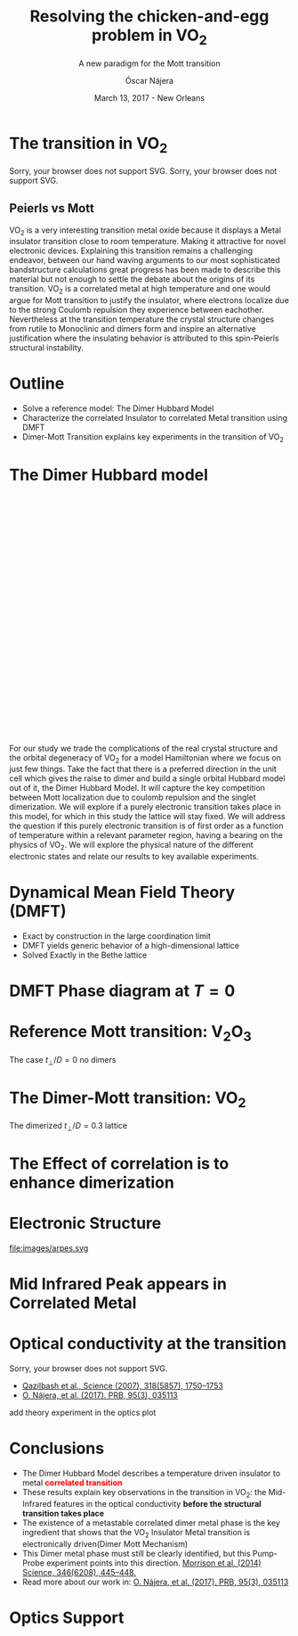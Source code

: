 #+TITLE:  Resolving the chicken-and-egg problem in VO_2
#+subtitle: A new paradigm for the Mott transition
#+AUTHOR: Óscar Nájera
#+EMAIL: najera.oscar@gmail.com
#+DATE:   March 13, 2017 - New Orleans
#+TAGS:
#+LATEX_HEADER: \usepackage[top=2cm,bottom=2.5cm,left=3cm,right=3cm]{geometry}
#+LATEX_HEADER: \usepackage{indentfirst}
#+LATEX_CLASS_OPTIONS: [a4paper,12pt]
#+STARTUP: hideblocks

#+REVEAL_PLUGINS: (notes)
#+REVEAL_TRANS: slide
#+REVEAL_THEME: serif
#+REVEAL_ROOT:
# #+REVEAL_ROOT: https://cdn.jsdelivr.net/reveal.js/3.0.0/
#+HTML_HEAD: <link rel="stylesheet" type="text/css" href="css/style.css" />
#+REVEAL_EXTRA_CSS: https://maxcdn.bootstrapcdn.com/font-awesome/4.2.0/css/font-awesome.min.css
#+REVEAL_MARGIN: 0.1
#+OPTIONS: num:nil email:t toc:nil
# #+OPTIONS: reveal_width:1366 reveal_height:700
# Export the title
#+BEGIN_SRC emacs-lisp :results silent :exports none
  (setq org-reveal-title-slide "

  <h1 class=\"title\">%t</h1>
  <h2 class=\"subtitle\">%s</h2>

  <h2 class=\"authors\"><u><b>%a</b></u><sup>1</sup>, M. Civelli<sup>1</sup>,<br> V. Dobrosavljević<sup>2</sup>, M. J. Rozenberg<sup>1</sup></h2>
  <h3><i class=\"fa fa-envelope\" aria-hidden=\"true\"></i> %e / <a href=\"http://github.com/Titan-C\">
  <i class=\"fa fa-github\" aria-hidden=\"true\"></i>
  Titan-C</a></h3>

    <h4 class=\"affiliation\">
      <sup>1</sup> Laboratoire de Physique des Solides, CNRS-UMR8502, Université Paris-Sud, Orsay 91405, France</br>
      <sup>2</sup> Department of Physics and National High Magnetic Field Laboratory, Florida State University, Tallahassee, FL 32306, USA</h4>


  <h2>%d</h2>")
  (org-reveal-export-to-html)
  (rename-file "talk.html" "index.html" t)
#+END_SRC
* The transition in VO_2
  :PROPERTIES:
  :Custom_ID: crystal
  :END:

# Image from [[http://dx.doi.org/10.1103/physrevb.81.115117][Lazarovits, B. PRB, 81(11), 115117]]
#+BEGIN_EXPORT html
<object height="280px" data="images/monoclinic_cell.svg" type="image/svg+xml">
Sorry, your browser does not support SVG.</object>
<img    height="280px" data-src="images/vo2_resistivity_qa_sci.jpg">
<object height="280px" data="images/rutile_cell.svg" type="image/svg+xml">
Sorry, your browser does not support SVG.</object>
<h2>Peierls vs Mott</h2>
#+END_EXPORT
#+BEGIN_NOTES
VO_2 is a very interesting transition metal oxide because it displays
a Metal insulator transition close to room temperature. Making it
attractive for novel electronic devices. Explaining this transition
remains a challenging endeavor, between our hand waving arguments to our
most sophisticated bandstructure calculations great progress has been
made to describe this material but not enough to settle the debate
about the origins of its transition. VO_2 is a correlated metal at
high temperature and one would argue for Mott transition to justify
the insulator, where electrons localize due to the strong Coulomb
repulsion they experience between eachother. Nevertheless at the
transition temperature the crystal structure changes from rutile to
Monoclinic and dimers form and inspire an alternative justification
where the insulating behavior is attributed to this spin-Peierls
structural instability.
#+END_NOTES
* Outline

#+ATTR_REVEAL: :frag (appear)
    * Solve a reference model: The Dimer Hubbard Model
    * Characterize the correlated Insulator to correlated Metal
      transition using DMFT
    * Dimer-Mott Transition explains key experiments in the transition of VO_2

* The Dimer Hubbard model
#+BEGIN_EXPORT html
<svg height="600px" viewBox="0 0 234.34749 200.67273">
  <svg class="fragment" data-fragment-index="0" viewBox="0 0 234.34749 200.67273">
    <use xlink:href="images/dimer_bethe_lattice_fra.svg#lattice">
  </svg>
  <svg class="fragment" data-fragment-index="1" viewBox="0 0 234.34749 200.67273">
    <use xlink:href="images/dimer_bethe_lattice_fra.svg#dimerization">
  </svg>
  <svg class="fragment" data-fragment-index="2" viewBox="0 0 234.34749 200.67273">
    <use xlink:href="images/dimer_bethe_lattice_fra.svg#interaction">
  </svg>
</svg>
#+END_EXPORT
#+BEGIN_NOTES
For our study we trade the complications of the real crystal structure
and the orbital degeneracy of VO_2 for a model Hamiltonian where we
focus on just few things. Take the fact that there is a preferred
direction in the unit cell which gives the raise to dimer and build a
single orbital Hubbard model out of it, the Dimer Hubbard Model. It
will capture the key competition between Mott localization due to
coulomb repulsion and the singlet dimerization. We will explore if a
purely electronic transition takes place in this model, for which in
this study the lattice will stay fixed. We will address the question
if this purely electronic transition is of first order as a function
of temperature within a relevant parameter region, having a bearing on
the physics of VO_2. We will explore the physical nature of the
different electronic states and relate our results to key available
experiments.
#+END_NOTES
* Dynamical Mean Field Theory (DMFT)
  :PROPERTIES:
  :Custom_ID: dmft
  :END:
#+attr_html: :height 470px
[[file:images/dimer_lattice_dmft.svg]]
- Exact by construction in the large coordination limit
- DMFT yields generic behavior of a high-dimensional lattice
- Solved Exactly in the Bethe lattice

* DMFT Phase diagram at $T=0$
  :PROPERTIES:
  :Custom_ID: T0PD
  :END:
#+attr_html: :height 450px
[[file:images/IPT_dimerT0.svg]]

* Reference Mott transition: V\(_2\)O_3
  :PROPERTIES:
  :Custom_ID: ssdiag
  :END:
#+attr_html: :height 420px
[[file:images/IPT_dimertp0.svg]]

The case $t_\perp/D=0$ no dimers

* The Dimer-Mott transition: VO_2
#+attr_html: :height 500px
[[file:images/IPT_dimertp03.svg]]

The dimerized $t_\perp/D=0.3$ lattice
* The Effect of correlation is to enhance dimerization
  :PROPERTIES:
  :Custom_ID: tpeff
  :END:
#+attr_html: :height 500px
[[file:images/IPT_tpeff.svg]]
* Electronic Structure
#+attr_html: :height 550px
file:images/arpes.svg

* Mid Infrared Peak appears in Correlated Metal
#+BEGIN_SRC python :exports none :results silent
  from __future__ import (absolute_import, division, print_function,
                          unicode_literals)

  import matplotlib.pyplot as plt
  import numpy as np
  plt.matplotlib.rcParams.update({'axes.labelsize': 22,
                                  'xtick.labelsize': 14, 'ytick.labelsize': 14,
                                  'axes.titlesize': 22})

  import dmft.common as gf
  import dmft.dimer as dimer
  import dmft.ipt_imag as ipt

  from dmft.utils import optical_conductivity
  from slaveparticles.quantum.operators import fermi_dist


  def ipt_u_tp(u_int, tp, beta, seed='ins'):
      tau, w_n = gf.tau_wn_setup(dict(BETA=beta, N_MATSUBARA=2**12))
      giw_d, giw_o = dimer.gf_met(w_n, 0., 0., 0.5, 0.)
      if seed == 'ins':
          giw_d, giw_o = 1 / (1j * w_n + 4j / w_n), np.zeros_like(w_n) + 0j

      giw_d, giw_o, _ = dimer.ipt_dmft_loop(
          beta, u_int, tp, giw_d, giw_o, tau, w_n, 1e-13)
      g0iw_d, g0iw_o = dimer.self_consistency(
          1j * w_n, 1j * giw_d.imag, giw_o.real, 0., tp, 0.25)
      siw_d, siw_o = ipt.dimer_sigma(u_int, tp, g0iw_d, g0iw_o, tau, w_n)

      return siw_d, siw_o, w_n


  def optical_cond(ss, sa, tp, w, beta):
      nuv = w[w > 0]
      zerofreq = len(nuv)
      dw = w[1] - w[0]
      E = np.linspace(-1, 1, 61)
      dos = np.exp(-2 * E**2) / np.sqrt(np.pi / 2)
      de = E[1] - E[0]
      dosde = (dos * de).reshape(-1, 1)
      nf = fermi_dist(w, beta)
      eta = 0.8

      lat_Aa = (-1 / np.add.outer(-E, w + tp + 4e-2j - sa)).imag / np.pi
      lat_As = (-1 / np.add.outer(-E, w - tp + 4e-2j - ss)).imag / np.pi
      #lat_Aa = .5 * (lat_Aa + lat_As)
      #lat_As = lat_Aa

      a = optical_conductivity(lat_Aa, lat_Aa, nf, w, dosde)
      a += optical_conductivity(lat_As, lat_As, nf, w, dosde)
      b = optical_conductivity(lat_Aa, lat_As, nf, w, dosde)
      b += optical_conductivity(lat_As, lat_Aa, nf, w, dosde)

      #b *= tp**2 * eta**2 / 2 / .25

      sigma_E_sum_a = .5 * a[w > 0]
      sigma_E_sum_i = .5 * b[w > 0]
      sigma_E_sum = .5 * (a + b)[w > 0]

      return sigma_E_sum_a, sigma_E_sum_i, sigma_E_sum, nuv


  def plot_spectra_multi(u_int, tp, beta, seed, axe):
      siw_d, siw_o, w_n = ipt_u_tp(u_int, tp, beta, seed)
      ss, sa = dimer.pade_diag(1j * siw_d.imag, siw_o.real, w_n, w_set, w)
      gsts = gf.semi_circle_hiltrans(w - tp - (ss.real - 1j * np.abs(ss.imag)))
      gsta = gf.semi_circle_hiltrans(w + tp - (sa.real - 1j * np.abs(sa.imag)))
      gloc = 0.5 * (gsta + gsts)

      axe[0].plot(w, -gsta.imag / np.pi)
      axe[0].plot(w, -gsts.imag / np.pi)
      axe[0].set_xlim(-3, 3)

      sm_a, sm_i, sm, nuv = optical_cond(ss, sa, tp, w, beta)
      axe[1].plot(nuv, sm_a, 'C2--')
      axe[1].plot(nuv, sm_i, 'C3:')
      axe[1].plot(nuv, sm, 'C4-')
      axe[1].set_xlim(0, 2)


  def label(ax):
      ax[0].set_ylabel(r'$A_{B/A}(\omega)$')
      ax[1].set_ylabel(r'$\sigma(\omega)$')
      ax[0].set_xlabel(r'$\omega$')
      ax[1].set_xlabel(r'$\omega$')

  # fig, ax = plt.subplots(3, 2, sharex=True, sharey=True)
  fig, ax = plt.subplots(2, 2, figsize=(12, 8), sharey=True)

  w_set = np.arange(150)
  w = np.linspace(-3, 3, 1000)
  plot_spectra_multi(2.5, .3, 100, 'met', ax[0])
  plot_spectra_multi(2.5, .3, 100, 'ins', ax[1])
  label(ax[0])
  label(ax[1])
  ax[0, 1].set_ylim(0, 0.7)
  ax[0, 1].annotate(r"MIR $\omega \approx 0.22$ eV",
                    xy=(0.23, 0.62), arrowprops=dict(arrowstyle='->'), xytext=(0.42, 0.6))
  fig.subplots_adjust(hspace=0.1, wspace=0.1)
  plt.savefig('images/IPT_AB_spectra.svg')
#+END_SRC
#+attr_html: :height 550px :width 960px
[[file:images/IPT_AB_spectra.svg]]
* Optical conductivity at the transition
  :PROPERTIES:
  :Custom_ID: SNIM
  :END:
#+BEGIN_EXPORT html
<img src="images/SNIM-heat.jpg" alt="SNIM-heat.jpg" height="460px" />
<object height="460px" data="images/expm_optics.svg" type="image/svg+xml">
Sorry, your browser does not support SVG.</object>
#+END_EXPORT
- [[http://dx.doi.org/10.1126/science.1150124][Qazilbash et al., Science (2007), 318(5857), 1750–1753]]
- [[http://dx.doi.org/10.1103/physrevb.95.035113][O. Nájera, et al. (2017). PRB, 95(3), 035113]]
#+BEGIN_NOTES
add theory experiment in the optics plot
#+END_NOTES
* Conclusions
#+attr_html: :id conclusion
#+ATTR_REVEAL: :frag (appear)
- The Dimer Hubbard Model describes a temperature driven insulator to
  metal *@@html:<font color = "red">@@correlated transition@@html:</font>@@*
- These results explain key observations in the transition in VO_2: the Mid-Infrared features in
  the optical conductivity *before the structural transition takes
  place*
- The existence of a metastable correlated dimer metal phase is the
  key ingredient that shows that the VO_2 Insulator Metal transition
  is electronically driven(Dimer Mott Mechanism)
- [[file:images/morrison_sci_pump_probe.svg]] This Dimer metal phase must
  still be clearly identified, but this Pump-Probe experiment points into this
  direction. [[https://doi.org/10.1126/science.1253779][Morrison et al. (2014) Science, 346(6208), 445–448.]]
- Read more about our work in: [[http://dx.doi.org/10.1103/physrevb.95.035113][O. Nájera, et al. (2017). PRB, 95(3), 035113]]
* Optics Support
#+BEGIN_EXPORT html
<img src="images/vo2_lowe_optics_qa_sci.jpg" alt="vo2_lowe_optics_qa_sci.jpg" height="300px" />
<img src="images/vo2_trans_optics.jpg" alt="Optical conductivity at the transition" height="300px" />
#+END_EXPORT

* Script                                                           :noexport:

Good morning everyone. I'm Oscar Najera and do my PhD with Marcelo
Rozenberg in the laboratoire the Physique des solides in Paris. I will
be presenting our work towards resolving the chicken-and-egg problem
in VO_2, and present to you a new paradigm for the Mott transition.

VO_2 is a very interesting transition metal oxide because it displays
a Metal insulator transition close to room temperature. Making it
attractive for novel electronic devices. Explaining this transition
remains a challenging endeavor, between our hand waving arguments to
our most sophisticated bandstructure calculations great progress has
been made to describe this material but not enough to settle the
debate about the origins of its transition. VO_2 is a correlated metal
at high temperature with a rutile crystal structure and one would
argue for a Mott transition to justify the insulating behavior at low
temperatures, where electrons localize due to the strong Coulomb
repulsion they experience between each other.

Nevertheless at the transition temperature the crystal structure
changes from rutile to Monoclinic and dimers form which has inspired
an alternative justification to the insulating behavior and attribute
it to this spin-Peierls structural instability.

For our study we trade the complications of the real crystal structure
and the orbital degeneracy of VO$_2$ for a model Hamiltonian where we
focus on just few things. Take the fact that there is a preferred
direction in the unit cell which gives the raise to dimer and build a
single orbital Hubbard model out of it, the Dimer Hubbard Model. Where
you have electron hopping between the lattice sites, a dimerization
energy and an onsite Hubbard repulsion. This model will capture the
key competition between Mott localization due to Coulomb repulsion and
the singlet dimerization. We will explore if a purely electronic
transition takes place in this model, for which in this study the
lattice will stay fixed. We will address the question if this purely
electronic transition is of first order as a function of temperature
within a relevant parameter region, having a bearing on the physics of
VO_2. We will explore the physical nature of the different electronic
states it presents and relate our results to key available experiments.

The presented lattice model as such is currently imposible to solve.
Using Dynamical mean field theory we can treat it as a dimer impurity
problem embedded in a self-consistent bath which represents the
remaining lattice degrees of freedom in mean-field, we can solve this
alternative problem exactly. DMFT is exact in infinite dimensions and
yields the generic behavior of a high-dimensional lattice, independent
of the lattice geometry used within the calculation. The energy scales
are renormalized for different geometries and for simplicity we adopt
a semicircular density of states and set the energy unit to its
half-bandwidth $D$.

I first show you a zero temperature phase diagram, where the color
scale is the density of states at the Fermi level and we have captured
the competition between electronic correlations which take you from a
Metal here in yellow to a Mott insulator over here in blue as the
onsite interaction strength is increased. This transition is first
order in character, as displayed by this hysteresis region. And at the
same time the transition produced by increasing dimerization takes you
smoothly from a metal to a band insulator. The intermediate region
connects this two insulators. You can still see a first order
transition to the Mott insulator and how this is connected to the band
insulator

When analyzing The coexistence region in temperature we see that it
gradually shrinks as temperature is increased. At zero dimerization we
recover the well known single-band Hubbard model result, where the
coexistence region is a triangle tilted to the left indicating that
upon heating you cross the first order line from a correlated Metal to
an insulator. This behavior has been associated to the transition in
Cr- doped V_2O_3.

As the dimerization strength is increased the coexistence region
changes its tilt towards the right signaling that dimerization changes
the stability of the system. At $t_\perp=0.3$ the Metal insulator
transition is reversed from the previous case enabling for a low
temperature insulator to turn metallic as temperature is risen just
like VO_2.

What can be said about this transition, what makes it different? I'll
follow a representative quatity, the effective dimerization strength
which is the bare dimerization energy enhanced by the real Part of the
intersite self-energy at zero frequency. You can see how it weakly
enhances the metal at all temperatures, but for the insulator it is
strongly boosted as the Mott gap opens at the 1st order
transition. This is an electronic dimerization. The structural
transition is therefore not a reason but is a consequence of the
electronic transition. It is the arrangement of the system after the
electrons prefer to Mott localize.

What does it look like? The electronic structure of Insulator within
the coexistence region, it has incoherent Hubbard bands which are the
signature of Mott physics. But it also has coherent bands coexisting,
they can be linked to those of a lattice if single-dimers. Hence, the
insulator can be characterized as a novel type of Mott-singlet state
where the Hubbard bands have a mix character with both coherent and
incoherent electronic-structure contributions.  The metal shows a
pair of quasiparticle bands crossing the Fermi energy at w=0, and this
quasiparticles can be thought as the renormalization of the
non-interacting bandstructure. At high energies we find the Hubbard
bands, which are signature of Mott physics in the correlated metal.

How does this link to the transition? In the OPtical conductivity the
insulator is quite simple after overcoming the optical gap there is a
response. Interband and intraband transitions between bonding and
anti-bonding bands contribute. I show you the components of this
bonding in anti-bonding bands because in the dimer Metal it gives a
new behavior. Aside from the characteristic Drude response expected
for a Metal the presence of this split quasiparticle peak, one
quasiparticle in the bonding band and other in the antibonding one
will allow from an inter band transition between this two and exhibit
this Mid-Infrared-peak at 0.22eV.

But are there experiments for this? Yes, In this experiment conducted
by Basov's group, they perform Infrared spectroscopy on VO_2 as it is
heated accross the transition. They identify the formation of Metallic
puddles which emerge in the insulating matrix, this phase coexistence
is characteristic of a first order transition. Measurements of the
optical conductivity in the Metallic puddles show a response
significantly different from the high temperature rutile metal, they
show this Mid-infra-red response. This is the signature of the dimer
metal and our argument why the Mott Mechanism dominates the Insulator
to metal transition in VO2


If you are doing pump probe experimens on VO2, were you trigger a
photo induced transition know that the dimer metal coexist with the
insulator at all temperatures, look at the optical conductivity and
look for this peak because is strongly frequency dependent and the
signature of a dimerized metal when the lattice has not yet
experienced any change.

Thank you for you attention, I'm open for questions now and over this
week. You can read more from our recent publication. Also I'm looking
for PostDoc positions
